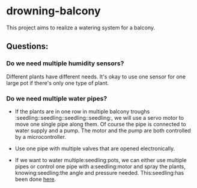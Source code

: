 * drowning-balcony

This project aims to realize a watering system for a balcony.
** Questions:
*** Do we need multiple humidity sensors?
Different plants have different needs. It's okay to use one sensor for one large pot if there's only one type of plant.
*** Do we need multiple water pipes?
- If the plants are in one row in multiple balcony troughs :seedling::seedling::seedling::seedling:, we will use a servo motor to move one single pipe along them. Of course the pipe is connected to water supply and a pump. The motor and the pump are both controlled by a microcontroller.
- Use one pipe with multiple valves that are opened electronically.
  
- If we want to water multiple:seedling:pots, we can either use multiple pipes or control one pipe with a:seedling:motor and spray the plants, knowing:seedling:the angle and pressure needed. This:seedling:has been done [[http://www.instructables.com/id/Arduino-Automatic-Watering-System-For-Plants/?ALLSTEPS][here]].
